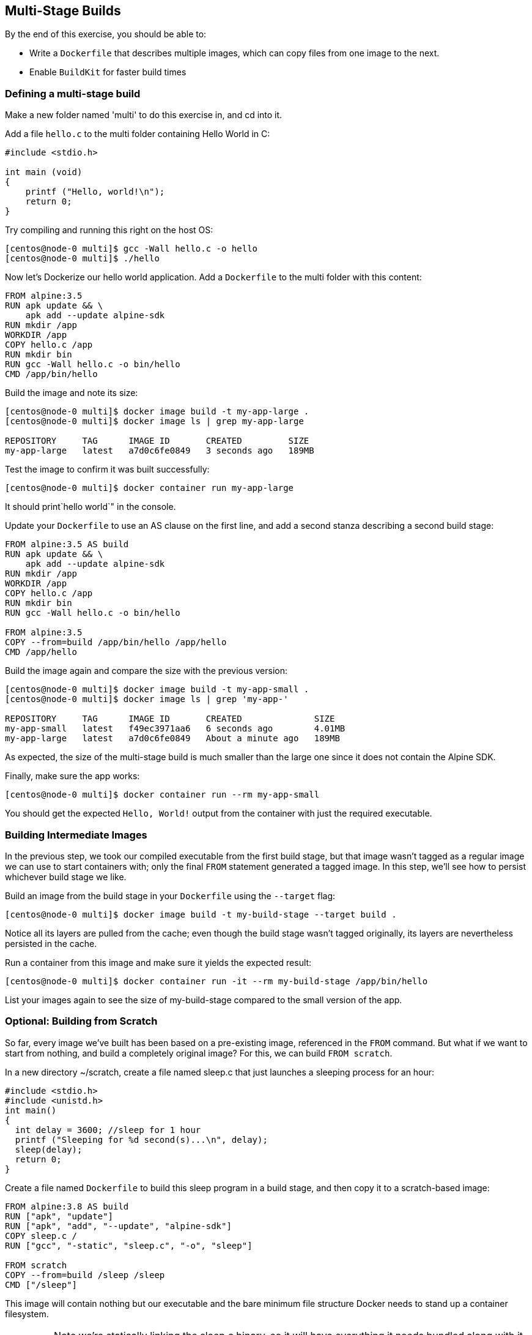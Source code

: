 == Multi-Stage Builds

By the end of this exercise, you should be able to:

* Write a `Dockerfile` that describes multiple images, which can copy files from one image to the next.
* Enable `BuildKit` for faster build times

=== Defining a multi-stage build

Make a new folder named 'multi' to do this exercise in, and cd into it.

Add a file `hello.c` to the multi folder containing Hello World in C:

[source,c++]
----
#include <stdio.h>

int main (void)
{
    printf ("Hello, world!\n");
    return 0;
}
----

Try compiling and running this right on the host OS:

[source,shell]
----
[centos@node-0 multi]$ gcc -Wall hello.c -o hello
[centos@node-0 multi]$ ./hello
----

Now let's Dockerize our hello world application. Add a `Dockerfile` to the multi folder with this content:

[source,Dockerfile]
----
FROM alpine:3.5
RUN apk update && \
    apk add --update alpine-sdk
RUN mkdir /app
WORKDIR /app
COPY hello.c /app
RUN mkdir bin
RUN gcc -Wall hello.c -o bin/hello
CMD /app/bin/hello
----

Build the image and note its size:

[source,shell]
----
[centos@node-0 multi]$ docker image build -t my-app-large .
[centos@node-0 multi]$ docker image ls | grep my-app-large

REPOSITORY     TAG      IMAGE ID       CREATED         SIZE
my-app-large   latest   a7d0c6fe0849   3 seconds ago   189MB
----

Test the image to confirm it was built successfully:

[source,shell]
----
[centos@node-0 multi]$ docker container run my-app-large
----

It should print`hello world`" in the console.

Update your `Dockerfile` to use an AS clause on the first line, and add a second stanza describing a second build stage:

[source,Dockerfile]
----
FROM alpine:3.5 AS build
RUN apk update && \
    apk add --update alpine-sdk
RUN mkdir /app
WORKDIR /app
COPY hello.c /app
RUN mkdir bin
RUN gcc -Wall hello.c -o bin/hello

FROM alpine:3.5
COPY --from=build /app/bin/hello /app/hello
CMD /app/hello
----

Build the image again and compare the size with the previous version:

[source,shell]
----
[centos@node-0 multi]$ docker image build -t my-app-small .
[centos@node-0 multi]$ docker image ls | grep 'my-app-'

REPOSITORY     TAG      IMAGE ID       CREATED              SIZE
my-app-small   latest   f49ec3971aa6   6 seconds ago        4.01MB
my-app-large   latest   a7d0c6fe0849   About a minute ago   189MB
----

As expected, the size of the multi-stage build is much smaller than the large one since it does not contain the Alpine SDK.

Finally, make sure the app works:

[source,Dockerfile]
----
[centos@node-0 multi]$ docker container run --rm my-app-small
----

You should get the expected `Hello, World!` output from the container with just the required executable.

=== Building Intermediate Images

In the previous step, we took our compiled executable from the first build stage, but that image wasn't tagged as a regular image we can use to start containers with; only the final `FROM` statement generated a tagged image. In this step, we'll see how to persist whichever build stage we like.

Build an image from the build stage in your `Dockerfile` using the `--target` flag:

[source,shell]
----
[centos@node-0 multi]$ docker image build -t my-build-stage --target build .
----

Notice all its layers are pulled from the cache; even though the build stage wasn't tagged originally, its layers are nevertheless persisted in the cache.

Run a container from this image and make sure it yields the expected result:

[source,shell]
----
[centos@node-0 multi]$ docker container run -it --rm my-build-stage /app/bin/hello
----

List your images again to see the size of my-build-stage compared to the small version of the app.

=== Optional: Building from Scratch

So far, every image we've built has been based on a pre-existing image, referenced in the `FROM` command. But what if we want to start from nothing, and build a completely original image? For this, we can build `FROM scratch`.

In a new directory ~/scratch, create a file named sleep.c that just launches a sleeping process for an hour:

[source,c++]
----
#include <stdio.h>
#include <unistd.h>
int main()
{
  int delay = 3600; //sleep for 1 hour
  printf ("Sleeping for %d second(s)...\n", delay);
  sleep(delay);
  return 0;
}
----

Create a file named `Dockerfile` to build this sleep program in a build stage, and then copy it to a scratch-based image:

[source,Dockerfile]
----
FROM alpine:3.8 AS build
RUN ["apk", "update"]
RUN ["apk", "add", "--update", "alpine-sdk"]
COPY sleep.c /
RUN ["gcc", "-static", "sleep.c", "-o", "sleep"]

FROM scratch
COPY --from=build /sleep /sleep
CMD ["/sleep"]
----

This image will contain nothing but our executable and the bare minimum file structure Docker needs to stand up a container filesystem. 

IMPORTANT: Note we're statically linking the sleep.c binary, so it will have everything it needs bundled along with it, not relying on the rest of the container's filesystem for anything.

Build your image:

[source,shell]
----
[centos@node-0 scratch]$ docker image build -t sleep:scratch .
----

List your images, and search for the one you just built:

[source,shell]
----
[centos@node-0 scratch]$ docker image ls | grep scratch

REPOSITORY  TAG       IMAGE ID       CREATED         SIZE
sleep       scratch   1b68b20a85a8   9 minutes ago   128kB
----

This image is only `128 kB`, as tiny as possible.

Run your image, and check out its filesystem; we can't list directly inside the container, since ls isn't installed in this ultra-minimal image, so we have to find where this container's filesystem is mounted on the host. Start by finding the PID of your sleep process after its running:

[source,shell]
----
[centos@node-0 scratch]$ docker container run --name sleeper -d sleep:scratch
[centos@node-0 scratch]$ docker container top sleeper

UID   PID   PPID  C  STIME  TTY  TIME     CMD
root  1190  1174  0  15:21  ?    00:00:00 /sleep
----

In this example, the PID for sleep is 1190.

List your container's filesystem from the host using this PID:

[source,shell]
----
[centos@node-0 scratch]$ sudo ls /proc/<PID>/root

dev  etc  proc  sleep  sys
----

We see not only our binary sleep but a bunch of other folders and files. Where does these come from? runC, the tool for spawning and running containers, requires a json config of the container and a root file system. At runtime, Docker Engine adds these minimum requirements to form the most minimal container filesystem possible.

Clean up by deleting your container:

[source,shell]
----
[centos@node-0 scratch]$ docker container rm -f sleeper
----

=== Optional: Enabling BuildKit

In addition to the default builder, `BuildKit` can be enabled to take advantages of some optimizations of the build process.

Back in the `~/multi` directory, turn on `BuildKit`:

[source,shell]
----
[centos@node-0 multi]$ export DOCKER_BUILDKIT=1
----

Add an AS label to the final stage of your Dockerfile (this is not strictly necessary, but will make the output in the next step easier to understand):

[source,Dockerfile]
----
...

FROM alpine:3.5 AS prod
RUN apk update
COPY --from=build /app/bin/hello /app/hello
CMD /app/hello
----

Re-build my-app-small, without the cache:

[source,shell]
----
[centos@node-0 multi]$ docker image build --no-cache -t my-app-small-bk .

[+] Building 15.5s (14/14) FINISHED                                       
 => [internal] load Dockerfile
 => => transferring dockerfile: 97B
 => [internal] load .dockerignore
 => => transferring context: 2B
 => [internal] load metadata for docker.io/library/alpine:3.5
 => CACHED [prod 1/3] FROM docker.io/library/alpine:3.5
 => [internal] load build context
 => => transferring context: 87B
 => CACHED [internal] helper image for file operations
 => [build 2/6] RUN apk update &&     apk add --update alpine-sdk
 => [prod 2/3] RUN apk update
 => [build 3/6] RUN mkdir /app
 => [build 4/6] COPY hello.c /app
 => [build 5/6] RUN mkdir bin
 => [build 6/6] RUN gcc -Wall hello.c -o bin/hello
 => [prod 3/3] COPY --from=build /app/bin/hello /app/hello
 => exporting to image
 => => exporting layers
 => => writing image sha256:22de288...
 => => naming to docker.io/library/my-app-small-bk 
----

Notice the lines marked like `[prod 2/3]` and `[build 4/6]`: prod and build in this context are the AS labels you applied to the `FROM` lines in each stage of your build in the `Dockerfile`; from the above output, you can see that the build stages were built in parallel. Every step of the final image was completed while the build environment image was being created; the prod environment image creation was only blocked at the `COPY` instruction since it required a file from the completed build image.

Comment out the `COPY` instruction in the prod image definition in your `Dockerfile`, and rebuild; the build image is skipped. `BuildKit` recognized that the build stage was not necessary for the image being built, and skipped it.

Turn off BuildKit:

[source,shell]
----
[centos@node-0 multi]$ export DOCKER_BUILDKIT=0
----

=== Conclusion
In this exercise, you created a `Dockerfile` defining multiple build stages. Being able to take artifacts like compiled binaries from one image and insert them into another allows you to create very lightweight images that do not include developer tools or other unnecessary components in your production-ready images, just like how you currently probably have separate build and run environments for your software. This will result in containers that start faster, and are less vulnerable to attack.

